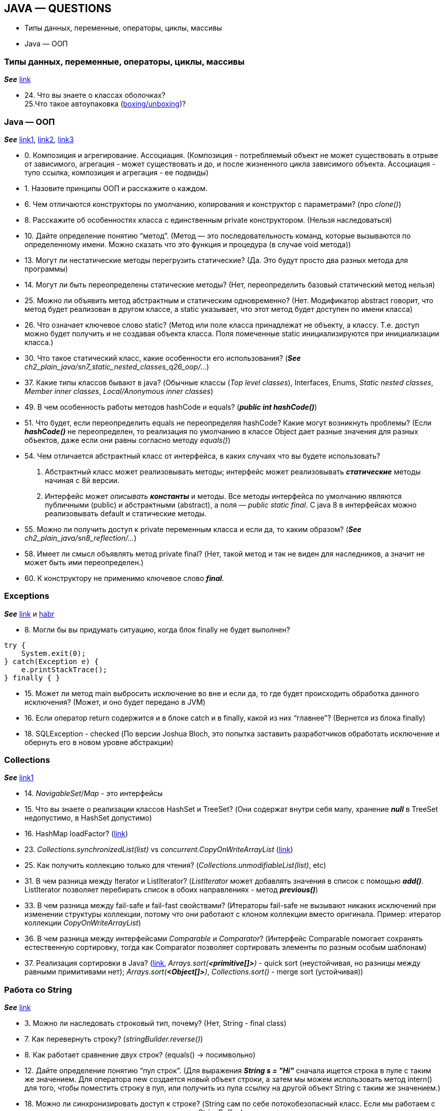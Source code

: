 == JAVA — QUESTIONS

- Типы данных, переменные, операторы, циклы, массивы
- Java — ООП

=== Типы данных, переменные, операторы, циклы, массивы
*_See_* link:https://javastudy.ru/interview/basics-types-operators-arrays/[link]

- 24. Что вы знаете о классах оболочках? +
  25.Что такое автоупаковка (link:https://habr.com/ru/post/329498/[boxing/unboxing])? +


=== Java — ООП
*_See_* link:https://javastudy.ru/interview/java-oop/[link1], link:https://javastudy.ru/interview/java-oop2/[link2], link:https://javastudy.ru/interview/java-oop3/[link3]

- 0. Композиция и агрегирование. Ассоциация. (Композиция - потребляемый объект не может существовать в отрыве от зависимого, агрегация - может существовать и до, и после жизненного цикла зависимого объекта. Ассоциация - тупо ссылка, композиция и агрегация - ее подвиды)
- 1. Назовите принципы ООП и расскажите о каждом.
- 6. Чем отличаются конструкторы по умолчанию, копирования и конструктор с параметрами? (про _clone()_)
- 8. Расскажите об особенностях класса с единственным private конструктором. (Нельзя наследоваться)
- 10. Дайте определение понятию “метод”. (Метод — это последовательность команд, которые вызываются по определенному имени. Можно сказать что это функция и процедура (в случае void метода))
- 13. Могут ли нестатические методы перегрузить статические?
(Да. Это будут просто два разных метода для программы)
- 14. Могут ли быть переопределены статические методы? (Нет, переопределить базовый статический метод нельзя)
- 25. Можно ли объявить метод абстрактным и статическим одновременно?
(Нет. Модификатор abstract говорит, что метод будет реализован в другом классе, а static указывает, что этот метод будет доступен по имени класса)
- 26. Что означает ключевое слово static? (Метод или поле класса принадлежат не объекту, а классу. Т.е. доступ можно будет получить и не создавая объекта класса. Поля помеченные static инициализируются при инициализации класса.)
- 30. Что такое статический класс, какие особенности его использования? (*_See_* _ch2_plain_java/sn7_static_nested_classes_q26_oop/..._)
- 37. Какие типы классов бывают в java? (Обычные классы (_Top level classes_), Interfaces, Enums, _Static nested classes_, _Member inner classes_, _Local/Anonymous inner classes_)
- 49. В чем особенность работы методов hashCode и equals? (*_public int hashCode()_*)
- 51. Что будет, если переопределить equals не переопределяя hashCode? Какие могут возникнуть проблемы? (Если *_hashCode()_* не переопределен, то реализация по умолчанию в классе Object дает разные значения для разных объектов, даже если они равны согласно методу _equals()_)
- 54. Чем отличается абстрактный класс от интерфейса, в каких случаях что вы будете использовать?
1. Абстрактный класс может реализовывать методы; интерфейс может реализовывать *_статические_* методы начиная с 8й версии.
2. Интерфейс может _описывать_ *_константы_* и методы. Все методы интерфейса по умолчанию являются публичными (public) и абстрактными (abstract), а поля — _public static final_. С java 8 в интерфейсах можно реализовывать default и статические методы.
- 55. Можно ли получить доступ к private переменным класса и если да, то каким образом? (*_See_* _ch2_plain_java/sn8_reflection/..._)
- 58. Имеет ли смысл объявлять метод private final? (Нет, такой метод и так не виден для наследников, а значит не может быть ими переопределен.)
- 60. К конструктору не применимо ключевое слово *_final_*.

=== Exceptions

*_See_* link:https://javastudy.ru/interview/exceptions/[link] и link:https://habr.com/ru/company/golovachcourses/blog/225585/[habr]

- 8. Могли бы вы придумать ситуацию, когда блок finally не будет выполнен?
[source, java]
----

try {
    System.exit(0);
} catch(Exception e) {
    e.printStackTrace();
} finally { }
----
- 15. Может ли метод main выбросить исключение во вне и если да, то где будет происходить обработка данного исключения? (Может, и оно будет передано в JVM)
- 16. Если оператор return содержится и в блоке catch и в finally, какой из них “главнее”? (Вернется из блока finally)
- 18. SQLException - checked (По версии Joshua Bloch, это попытка заставить разработчиков обработать исключение и обернуть его в новом уровне абстракции)

=== Collections
*_See_* link:https://javastudy.ru/interview/collections/[link1]

- 14. _NavigableSet_/_Map_ - это интерфейсы
- 15. Что вы знаете о реализации классов HashSet и TreeSet? (Они содержат внутри себя мапу, хранение *_null_* в TreeSet недопустимо, в HashSet допустимо)
- 16. HashMap loadFactor? (link:https://www.javatpoint.com/load-factor-in-hashmap#:~:text=The%20Load%20factor%20is%20a,%25%20of%20the%20map%20size[link])
- 23. _Collections.synchronizedList(list)_ vs _concurrent.CopyOnWriteArrayList_ (link:https://javarevisited.blogspot.com/2016/05/what-is-difference-between-synchronized.html#:~:text=The%20main%20reason%20for%20this,sophisticated%20techniques%20like%20lock%20stripping[link])
- 25. Как получить коллекцию только для чтения? (_Collections.unmodifiableList(list)_, etc)
- 31. В чем разница между Iterator и ListIterator? (_ListIterator_ может добавлять значения в список с помощью *_add()_*. ListIterator позволяет перебирать список в обоих направлениях - метод *_previous()_*)
- 33. В чем разница между fail-safe и fail-fast свойствами? (Итераторы fail-safe не вызывают никаких исключений при изменении структуры коллекции, потому что они работают с клоном коллекции вместо оригинала. Пример:
итератор коллекции _CopyOnWriteArrayList_)
- 36. В чем разница между интерфейсами _Comparable_ и _Comparator_? (Интерфейс Comparable помогает сохранять естественную сортировку, тогда как Comparator позволяет сортировать элементы по разным особым шаблонам)
- 37. Реализация сортировки в Java? (link:https://ru.stackoverflow.com/questions/33385/%D0%A1%D0%BE%D1%80%D1%82%D0%B8%D1%80%D0%BE%D0%B2%D0%BA%D0%B0-%D0%B2-java[link], _Arrays.sort(*<primitive[]>*)_ - quick sort (неустойчивая, но разницы между равными примитивами нет); _Arrays.sort(*<Object[]>*)_, _Collections.sort()_ - merge sort (устойчивая))

=== Работа со String
*_See_* link:https://javastudy.ru/interview/strings/[link]

- 3. Можно ли наследовать строковый тип, почему? (Нет, String - final class)
- 7. Как перевернуть строку? (_stringBuilder.reverse()_)
- 8. Как работает сравнение двух строк? (equals() -> посимвольно)
- 12. Дайте определение понятию “пул строк”. (Для выражения *_String s = "Hi"_* сначала ищется строка в пуле с таким же значением.
Для оператора new создается новый объект строки, а затем мы можем использовать метод intern() для того, чтобы поместить строку в пул, или получить из пула ссылку на другой объект String с таким же значением.)
- 18. Можно ли синхронизировать доступ к строке? (String сам по себе потокобезопасный класс. Если мы работаем с изменяемыми строками, то нужно использовать StringBuffer.)
- 19. Что делает метод intern()?
- 22. Почему строка неизменная и финализированная в Java?
- 23. Почему массив символов предпочтительнее строки для хранения пароля? (Строка хранится в пуле строк некоторое время, пока не будет удалена GC, и кто-либо, имеющий доступ к дампу памяти сможет найти пароль в виде чистого текста.
Если мы используем массив символов для хранения пароля, мы можем очистить его после того, как закончим с ним работать)
- 24. Почему строка является популярным ключом в HashMap в Java? (Поскольку строки неизменны, их хэшкод кэшируется в момент создания, и не требует повторного пересчета. Это делает строки отличным кандидатом для ключа в Map и они обрабатываются быстрее, чем другие объекты-ключи HashMap.)

=== Потоки ввода/вывода

*_See_* link:https://javastudy.ru/interview/input-output/[link] +
Also see link:http://developer.alexanderklimov.ru/android/java/io.php[link2]

- 1. Какие существуют виды потоков ввода/вывода? (Байтовые - InputStream/OutputStream и символьные - Writter/Reader)
- 3. Что общего и чем отличаются следующие потоки: InputStream, OutputStream, Reader, Writer?
- 4. Что вы знаете о RandomAccessFile? (Наследуется напрямую от Object и не наследуется от базовых классов ввода\вывода. Предназначен для работы с файлами, поддерживая произвольный доступ к их содержимому)
- 5. Какие есть режимы доступа к файлу? (RandomAccessFile может открываться в режиме чтения («r») или чтения/записи («rw»). Также есть режим «rws», когда файл открывается для операций чтения-записи и каждое изменение данных файла немедленно записывается на физическое устройство. link:https://devcolibri.com/%D1%83%D1%80%D0%BE%D0%BA-4-randomaccessfile-%D0%B8-%D0%B5%D0%B3%D0%BE-%D0%B2%D0%BE%D0%B7%D0%BC%D0%BE%D0%B6%D0%BD%D0%BE%D1%81%D1%82%D0%B8/[example])
- 7. Что вы знаете о классах-надстройках? (Классы-надстройки наделяют существующий поток дополнительными свойствами. Примеры классов: _BufferedOutputStream_, _BufferedInputStream_, _BufferedWriter_ — буферизируют поток и повышают производительность.)
- 10. Какие классы позволяют преобразовать байтовые потоки в символьные и обратно? (OutputStreamWriter — из Writer в OutputStream; InputStreamReader- из InputStream в Reader)
- 15. Что такое сериализация? (Сериализация это процесс сохранения состояния объекта в последовательность байт)
1. Еще один важный момент: *_private static final long serialVersionUID_*. Это поле содержит уникальный идентификатор версии сериализованного класса. Он есть у любого Serializable-класса и вычисляется по содержимому класса — полям, порядку объявления, методам. И если мы поменяем в нашем классе тип поля и/или количество полей, идентификатор версии моментально изменится. +
_serialVersionUID_ тоже записывается при сериализации класса. Когда мы пытаемся провести десериализацию, то есть восстановить объект из набора байт, значение serialVersionUID сравнивается со значением serialVersionUID класса в нашей программе. Если значения не совпадают, будет выброшено исключение java.io.InvalidClassException. Чтобы избежать таких ситуаций, мы просто вручную задаем _serialVersionUID_.

=== Multithreading
link:https://javastudy.ru/interview/concurrent/[link]

- 1. Дайте определение понятию “процесс”
1. Это *_совокупность кода и данных_*, разделяющих общее виртуальное адресное пространство. Процессы _изолированы_ друг от друга, поэтому прямой доступ к памяти чужого процесса невозможен (взаимодействие между процессами осуществляется с помощью специальных средств).
2. Для каждого процесса ОС создает так называемое _«виртуальное адресное пространство»_, к которому процесс имеет прямой доступ. Оно содержит данные, которые принадлежат только процессу.
- 13. Как принудительно остановить поток? (Напрямую этого сделать нельзя. Класс Thread содержит в себе скрытое булево поле, которое называется флагом прерывания. Установить этот флаг можно вызвав метод interrupt() потока. У методов, приостанавливающих выполнение потока, таких как sleep(), wait() и join() есть одна особенность — если во время их выполнения будет вызван метод interrupt() этого потока, они, не дожидаясь конца времени ожидания, сгенерируют исключение InterruptedException.)
- 19. В каких состояниях может пребывать поток? (NEW, RUNNABLE, BLOCKED, TERMINATED, WAITING, TIMED_WAITING).)
- 20. Что является монитором при вызове нестатического и статического метода? (Для нестатического метода — текущий объект this. Для статического метода — объекта типа Class, соответствующий классу, в котором определен этот метод.)
- 26. Каковы условия вызова метода wait/notify? (Методы должны вызываться на объекте-мониторе только из синхронизированного кода. Поток, который вызывает эти методы должен владеть монитором, иначе будет выдано исключение java.lang.IllegalMonitorStateException.)
- 30. Модификаторы volatile и метод yield()
1. Статический метод _Thread.yield()_ заставляет процессор переключиться на обработку других потоков системы. Метод может быть полезным, например, когда поток ожидает наступления какого-либо события и необходимо чтобы проверка его наступления происходила как можно чаще. В этом случае можно поместить проверку события и метод Thread.yield() в цикл:
[source, java]
----
//Ожидание поступления сообщения
while(!msgQueue.hasMessages()) { //Пока в очереди нет сообщений
	Thread.yield();	//Передать управление другим потокам
}
----
- UncaughtExceptionHandler:
[source, java]
----
public class LastChanceHandler implements Thread.UncaughtExceptionHandler {
    @Override
    public void uncaughtException(Thread t, Throwable e) {
        // do something here - log to file and upload to server / close resources/delete files...
    }
}
----
- 27. ForkJoinPool vs ExecutorService:
1. Fork-join allows you to easily execute divide and conquer jobs, which have to be implemented manually if you want to execute it in ExecutorService.
2. In practice ExecutorService is usually used to process many independent requests (aka transaction) concurrently, and fork-join when you want to accelerate one coherent job.

